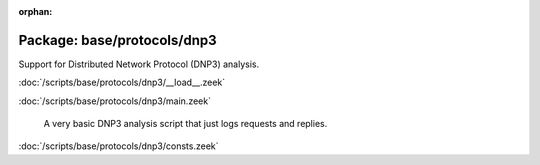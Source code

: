 :orphan:

Package: base/protocols/dnp3
============================

Support for Distributed Network Protocol (DNP3) analysis.

:doc:`/scripts/base/protocols/dnp3/__load__.zeek`


:doc:`/scripts/base/protocols/dnp3/main.zeek`

   A very basic DNP3 analysis script that just logs requests and replies.

:doc:`/scripts/base/protocols/dnp3/consts.zeek`



